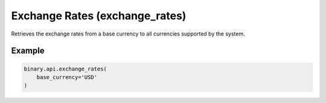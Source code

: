 
Exchange Rates (exchange_rates)
================================================================

Retrieves the exchange rates from a base currency to all currencies supported by the system.




.. py:method:: exchange_rates(base_currency: str, subscribe: Optional[Union[bool, int]] = None, target_currency: Optional[str] = None, passthrough: Optional[Any] = None, req_id: Optional[int] = None) -> int

   :param base_currency: Base currency (can be obtained from `payout_currencies` call)
   :type base_currency: str
   :param subscribe: [Optional] 1 - to initiate a realtime stream of exchange rates relative to base currency.
   :type subscribe: Optional[Union[bool, int]]
   :param target_currency: [Optional] Local currency
   :type target_currency: Optional[str]
   :param passthrough: [Optional] Used to pass data through the websocket, which may be retrieved via the `echo_req` output field.
   :type passthrough: Optional[Any]
   :param req_id: [Optional] Used to map request to response.
   :type req_id: Optional[int]
   :returns: req_id
   :rtype: int


Example
"""""""

.. code-block:: python
  :name: binary.api.exchange_rates

  binary.api.exchange_rates(
      base_currency='USD'
  )

.. seealso::
   * `Binary API Docs for exchange_rates <https://developers.binary.com/api/#exchange_rates>`_
    